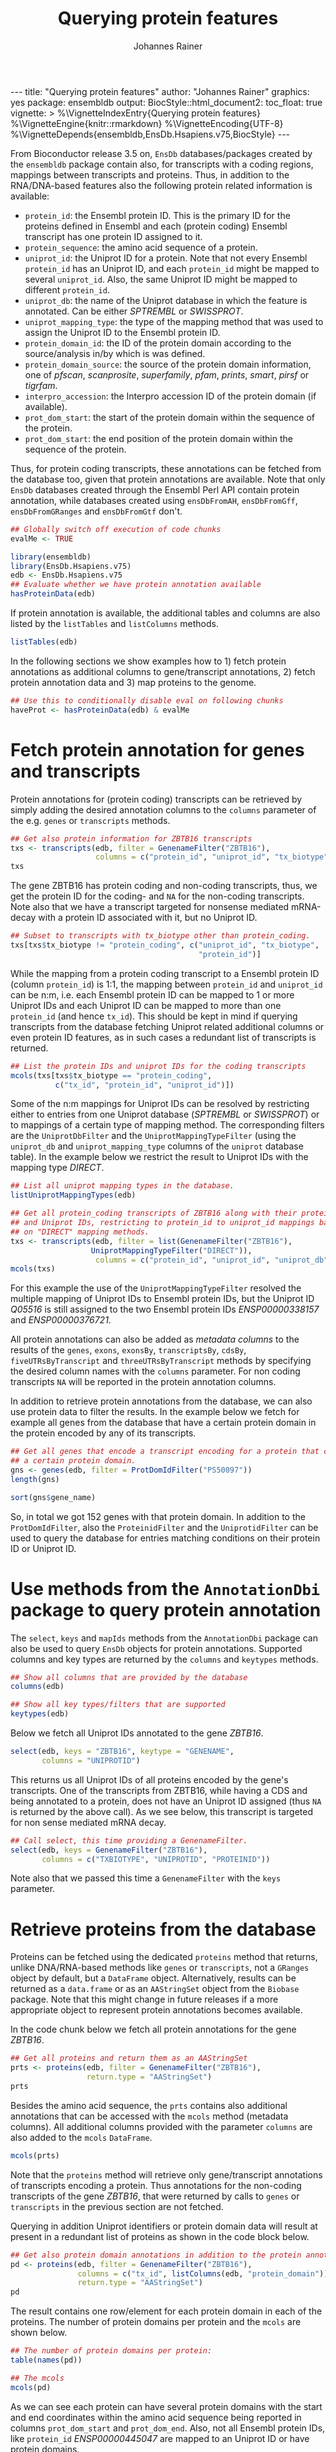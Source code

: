 #+TITLE: Querying protein features
#+AUTHOR: Johannes Rainer
#+EMAIL:  johannes.rainer@eurac.edu
#+OPTIONS: ^:{} toc:nil
#+PROPERTY: header-args :exports code
#+PROPERTY: header-args :session *R_prot*

#+BEGIN_EXPORT html
---
title: "Querying protein features"
author: "Johannes Rainer"
graphics: yes
package: ensembldb
output:
  BiocStyle::html_document2:
    toc_float: true
vignette: >
  %\VignetteIndexEntry{Querying protein features}
  %\VignetteEngine{knitr::rmarkdown}
  %\VignetteEncoding{UTF-8}
  %\VignetteDepends{ensembldb,EnsDb.Hsapiens.v75,BiocStyle}
---
#+END_EXPORT

From Bioconductor release 3.5 on, =EnsDb= databases/packages created by the
=ensembldb= package contain also, for transcripts with a coding regions, mappings
between transcripts and proteins. Thus, in addition to the RNA/DNA-based
features also the following protein related information is available:
+ =protein_id=: the Ensembl protein ID. This is the primary ID for the proteins
  defined in Ensembl and each (protein coding) Ensembl transcript has one
  protein ID assigned to it.
+ =protein_sequence=: the amino acid sequence of a protein.
+ =uniprot_id=: the Uniprot ID for a protein. Note that not every Ensembl
  =protein_id= has an Uniprot ID, and each =protein_id= might be mapped to several
  =uniprot_id=. Also, the same Uniprot ID might be mapped to different =protein_id=.
+ =uniprot_db=: the name of the Uniprot database in which the feature is
  annotated. Can be either /SPTREMBL/ or /SWISSPROT/.
+ =uniprot_mapping_type=: the type of the mapping method that was used to assign
  the Uniprot ID to the Ensembl protein ID.
+ =protein_domain_id=: the ID of the protein domain according to the
  source/analysis in/by which is was defined.
+ =protein_domain_source=: the source of the protein domain information, one of
  /pfscan/, /scanprosite/, /superfamily/, /pfam/, /prints/, /smart/, /pirsf/ or /tigrfam/.
+ =interpro_accession=: the Interpro accession ID of the protein domain (if
  available).
+ =prot_dom_start=: the start of the protein domain within the sequence of
  the protein.
+ =prot_dom_start=: the end position of the protein domain within the
  sequence of the protein.

Thus, for protein coding transcripts, these annotations can be fetched from the
database too, given that protein annotations are available. Note that only =EnsDb=
databases created through the Ensembl Perl API contain protein annotation, while
databases created using =ensDbFromAH=, =ensDbFromGff=, =ensDbFromGRanges= and
=ensDbFromGtf= don't.

#+NAME: doeval
#+BEGIN_SRC R :ravel echo = FALSE, results = "hide"
  ## Globally switch off execution of code chunks
  evalMe <- TRUE

#+END_SRC

#+NAME: loadlib
#+BEGIN_SRC R :ravel message = FALSE, eval = evalMe
  library(ensembldb)
  library(EnsDb.Hsapiens.v75)
  edb <- EnsDb.Hsapiens.v75
  ## Evaluate whether we have protein annotation available
  hasProteinData(edb)

#+END_SRC

If protein annotation is available, the additional tables and columns are also
listed by the =listTables= and =listColumns= methods.

#+NAME: listCols
#+BEGIN_SRC R :ravel message = FALSE, eval = evalMe
  listTables(edb)

#+END_SRC

In the following sections we show examples how to 1) fetch protein annotations
as additional columns to gene/transcript annotations, 2) fetch protein
annotation data and 3) map proteins to the genome.

#+NAME: haveprot
#+BEGIN_SRC R :ravel echo = FALSE, results = "hide", eval = evalMe
  ## Use this to conditionally disable eval on following chunks
  haveProt <- hasProteinData(edb) & evalMe

#+END_SRC

* Fetch protein annotation for genes and transcripts

Protein annotations for (protein coding) transcripts can be retrieved by simply
adding the desired annotation columns to the =columns= parameter of the e.g. =genes=
or =transcripts= methods.

#+NAME: a_transcripts
#+BEGIN_SRC R :ravel eval = haveProt
  ## Get also protein information for ZBTB16 transcripts
  txs <- transcripts(edb, filter = GenenameFilter("ZBTB16"),
                     columns = c("protein_id", "uniprot_id", "tx_biotype"))
  txs

#+END_SRC

The gene ZBTB16 has protein coding and non-coding transcripts, thus, we get the
protein ID for the coding- and =NA= for the non-coding transcripts. Note also that
we have a transcript targeted for nonsense mediated mRNA-decay with a protein ID
associated with it, but no Uniprot ID.

#+NAME: a_transcripts_coding_noncoding
#+BEGIN_SRC R :ravel eval = haveProt
  ## Subset to transcripts with tx_biotype other than protein_coding.
  txs[txs$tx_biotype != "protein_coding", c("uniprot_id", "tx_biotype",
                                            "protein_id")]

#+END_SRC

While the mapping from a protein coding transcript to a Ensembl protein ID
(column =protein_id=) is 1:1, the mapping between =protein_id= and =uniprot_id= can be
n:m, i.e. each Ensembl protein ID can be mapped to 1 or more Uniprot IDs and
each Uniprot ID can be mapped to more than one =protein_id= (and hence
=tx_id=). This should be kept in mind if querying transcripts from the database
fetching Uniprot related additional columns or even protein ID features, as in
such cases a redundant list of transcripts is returned.

#+NAME: a_transcripts_coding
#+BEGIN_SRC R :ravel eval = haveProt
  ## List the protein IDs and uniprot IDs for the coding transcripts
  mcols(txs[txs$tx_biotype == "protein_coding",
            c("tx_id", "protein_id", "uniprot_id")])

#+END_SRC

Some of the n:m mappings for Uniprot IDs can be resolved by restricting either
to entries from one Uniprot database (/SPTREMBL/ or /SWISSPROT/) or to mappings of a
certain type of mapping method. The corresponding filters are the
=UniprotDbFilter= and the =UniprotMappingTypeFilter= (using the =uniprot_db= and
=uniprot_mapping_type= columns of the =uniprot= database table). In the example
below we restrict the result to Uniprot IDs with the mapping type /DIRECT/.

#+NAME: a_transcripts_coding_up
#+BEGIN_SRC R :ravel eval = haveProt
  ## List all uniprot mapping types in the database.
  listUniprotMappingTypes(edb)

  ## Get all protein_coding transcripts of ZBTB16 along with their protein_id
  ## and Uniprot IDs, restricting to protein_id to uniprot_id mappings based
  ## on "DIRECT" mapping methods.
  txs <- transcripts(edb, filter = list(GenenameFilter("ZBTB16"),
					UniprotMappingTypeFilter("DIRECT")),
                     columns = c("protein_id", "uniprot_id", "uniprot_db"))
  mcols(txs)

#+END_SRC

For this example the use of the =UniprotMappingTypeFilter= resolved the multiple
mapping of Uniprot IDs to Ensembl protein IDs, but the Uniprot ID /Q05516/ is
still assigned to the two Ensembl protein IDs /ENSP00000338157/ and
/ENSP00000376721/.


All protein annotations can also be added as /metadata columns/ to the
results of the =genes=, =exons=, =exonsBy=, =transcriptsBy=, =cdsBy=, =fiveUTRsByTranscript=
and =threeUTRsByTranscript= methods by specifying the desired column names with
the =columns= parameter. For non coding transcripts =NA= will be reported in the
protein annotation columns.

In addition to retrieve protein annotations from the database, we can also use
protein data to filter the results. In the example below we fetch for example
all genes from the database that have a certain protein domain in the protein
encoded by any of its transcripts.

#+NAME: a_genes_protdomid_filter
#+BEGIN_SRC R :ravel eval = haveProt
  ## Get all genes that encode a transcript encoding for a protein that contains
  ## a certain protein domain.
  gns <- genes(edb, filter = ProtDomIdFilter("PS50097"))
  length(gns)

  sort(gns$gene_name)

#+END_SRC

So, in total we got 152 genes with that protein domain. In addition to the
=ProtDomIdFilter=, also the =ProteinidFilter= and the =UniprotidFilter= can be used to
query the database for entries matching conditions on their protein ID or
Uniprot ID.

* Use methods from the =AnnotationDbi= package to query protein annotation

The =select=, =keys= and =mapIds= methods from the =AnnotationDbi= package can also be
used to query =EnsDb= objects for protein annotations. Supported columns and
key types are returned by the =columns= and =keytypes= methods.

#+NAME: a_2_annotationdbi
#+BEGIN_SRC R :ravel message = FALSE, eval = haveProt
  ## Show all columns that are provided by the database
  columns(edb)

  ## Show all key types/filters that are supported
  keytypes(edb)

#+END_SRC

Below we fetch all Uniprot IDs annotated to the gene /ZBTB16/.

#+NAME: a_2_select
#+BEGIN_SRC R :ravel message = FALSE, eval = haveProt
  select(edb, keys = "ZBTB16", keytype = "GENENAME",
         columns = "UNIPROTID")

#+END_SRC

This returns us all Uniprot IDs of all proteins encoded by the gene's
transcripts. One of the transcripts from ZBTB16, while having a CDS and being
annotated to a protein, does not have an Uniprot ID assigned (thus =NA= is
returned by the above call). As we see below, this transcript is targeted for
non sense mediated mRNA decay.

#+NAME: a_2_select_nmd
#+BEGIN_SRC R :ravel message = FALSE, eval = haveProt
  ## Call select, this time providing a GenenameFilter.
  select(edb, keys = GenenameFilter("ZBTB16"),
         columns = c("TXBIOTYPE", "UNIPROTID", "PROTEINID"))

#+END_SRC

Note also that we passed this time a =GenenameFilter= with the =keys= parameter.

* Retrieve proteins from the database

Proteins can be fetched using the dedicated =proteins= method that returns, unlike
DNA/RNA-based methods like =genes= or =transcripts=, not a =GRanges= object by
default, but a =DataFrame= object. Alternatively, results can be returned as a
=data.frame= or as an =AAStringSet= object from the =Biobase= package. Note that this
might change in future releases if a more appropriate object to represent
protein annotations becomes available.

In the code chunk below we fetch all protein annotations for the gene /ZBTB16/.

#+NAME: b_proteins
#+BEGIN_SRC R :ravel message = FALSE, eval = haveProt
  ## Get all proteins and return them as an AAStringSet
  prts <- proteins(edb, filter = GenenameFilter("ZBTB16"),
                   return.type = "AAStringSet")
  prts

#+END_SRC

Besides the amino acid sequence, the =prts= contains also additional annotations
that can be accessed with the =mcols= method (metadata columns). All additional
columns provided with the parameter =columns= are also added to the =mcols=
=DataFrame=.

#+NAME: b_proteins_mcols
#+BEGIN_SRC R :ravel message = FALSE, eval = haveProt
  mcols(prts)

#+END_SRC

Note that the =proteins= method will retrieve only gene/transcript annotations of
transcripts encoding a protein. Thus annotations for the non-coding transcripts
of the gene /ZBTB16/, that were returned by calls to =genes= or =transcripts= in the
previous section are not fetched.

Querying in addition Uniprot identifiers or protein domain data will result at
present in a redundant list of proteins as shown in the code block below.

#+NAME: b_proteins_prot_doms
#+BEGIN_SRC R :ravel message = FALSE, eval = haveProt
  ## Get also protein domain annotations in addition to the protein annotations.
  pd <- proteins(edb, filter = GenenameFilter("ZBTB16"),
                 columns = c("tx_id", listColumns(edb, "protein_domain")),
                 return.type = "AAStringSet")
  pd

#+END_SRC

The result contains one row/element for each protein domain in each of the
proteins. The number of protein domains per protein and the =mcols= are shown
below.

#+NAME: b_proteins_prot_doms_2
#+BEGIN_SRC R :ravel message = FALSE, eval = haveProt
  ## The number of protein domains per protein:
  table(names(pd))

  ## The mcols
  mcols(pd)

#+END_SRC

As we can see each protein can have several protein domains with the start and
end coordinates within the amino acid sequence being reported in columns
=prot_dom_start= and =prot_dom_end=. Also, not all Ensembl protein IDs, like
=protein_id= /ENSP00000445047/ are mapped to an Uniprot ID or have protein domains.

* Map peptide features within proteins to the genome

Functionality to map peptide features (i.e. ranges within the amino acid
sequence of the protein) to genomic coordinates are provided by the =Pbase=
Bioconductor package. These rely in part on the protein annotations provided by
=EnsDb= databases. See the corresponding vignette /Pbase-with-ensembldb/ in that
package.



* TODOs								   :noexport:

** TODO Fetch protein feature data from the database [3/4]

+ [X] Check: do we have a 1:1 mapping between transcript ID and protein ID? *No*:
  ENST00000359635 for example maps to 13 different Uniprot IDs, hence we have 13
  mappings in the database table.
  - Multiple mappings between /protein_id/ and /uniprot_id/ exist.
  - For some proteins there is a n:1 mapping between /tx_id/ and /protein_id/.
+ [X] Check: is the genome_start/end of a protein the same as the CDS start and
  end?
+ [ ] Check: is the aa sequence identical to the sequence we would get if
  we translated the CDS in R?
+ [X] Would it be better to split the protein table into a protein and
  protein_uniprot table? Looks like it's better to split them.

** TODO Implement a =proteins= method

See also issue #20 https://github.com/jotsetung/ensembldb/issues/20.

The question here is what =start= and =end= we put into the resulting =GRanges=
object, /just/ the CDS coding start and end, or the individual start and end of
all of its exons (same like for e.g. the =cdsBy= method)?

A) =proteins= returns a =GRanges= with start being 1, width being the length of the
aa and the seqname being the protein ID.
B) A =Proteins= object?

** TODO Implement a =proteinDomains= method

That's tricky, the same protein domain might be on several protein sequences.

** TODO How to handle the protein domain features?

For these we've got just the start and end position within the protein
sequence. We would have to calculate that back to genomic coordinates in case,
or, just leave them as they are on per-protein coordinates.

** DONE Add a =hasProtein= method for =EnsDb=
   CLOSED: [2016-10-03 Mon 13:43]
   - State "DONE"       from "TODO"       [2016-10-03 Mon 13:43]
Checks if the available /protein/ table is available.

** DONE Add additional filters [3/3]
   CLOSED: [2016-10-03 Mon 13:44]
   - State "DONE"       from "TODO"       [2016-10-03 Mon 13:44]
These filters should check if the database has the required tables/columns
available, i.e. should call =hasProtein= within the =column= and =where= methods
and =stop= if no protein data available.

+ [X] =ProteinidFilter=
+ [X] =UniprotFilter=
+ [X] =ProtdomFilter=

** DONE Add a validation method for protein data[1/2]
   CLOSED: [2016-10-04 Tue 18:09]
   - State "DONE"       from "TODO"       [2016-10-04 Tue 18:09]
+ [X] Check that all transcripts with a CDS have a protein.
+ [ ] Length of the protein sequence is the length of the CDS / 3.

** DONE Add an argument =startWith= to the =.buildQuery= function.
   CLOSED: [2016-10-04 Tue 15:29]
   - State "DONE"       from "TODO"       [2016-10-04 Tue 15:29]
** TODO Add protein data to the =select= method [3/4]

Add the required functionality to allow querying protein data also with =select=
and related methods

+ [X] =keys=.
+ [X] =keytypes=.
+ [X] =select=.
+ [ ] =mapIds=.

** TODO Add protein data comparison to =compareEnsDb=.


** TODO Which object best represents protein annotation (issue #20)

https://github.com/jotsetung/ensembldb/issues/20


** TODO Method to select the /best suited/ transcript for a protein

Idea is to select, for proteins encoded by different transcripts, the transcript
which CDS best represents the sequence. That way we could get rid of transcripts
with an incomplete 5' sequence (e.g. lacking the start codon), or transcripts
without stop codon. We could select the transcript which CDS length is equal to
the length of the (AA + 1) * 3; + 1 because the stop codon, which is part of the
CDS is not encoded.


** TODO Add additional Uniprot columns [3/4]

+ [X] Adapt perl script.
+ [X] Add methods.
+ [ ] Add Unit tests.
+ [X] Add documentation.

* Experimental perl code and docs				   :noexport:

Do you know which species each of these is from. If so the easiest
thing to do is to use Biomart for each species. (if there are only a
few species).
Alternatively (if this is a lot of species, but you still need to know
what this is)
then you can use the API

So if we pretend we have a list of acc and species in a file

use Bio::EnsEMBL::Registry;
use strict;
my $reg = "Bio::EnsEMBL::Registry";

$registry->load_registry_from_db(
                 -host => 'ensembldb.ensembl.org',
                 -user => 'anonymous',
                 );

while(<>){
  my ($acc, $species) = split;

  my $adap = $reg->get_adaptor($species,"core","translation");

  my @trans = @{$adap->fetch_all_by_external_name($acc,"uniprot%")};

  foreach my $translation (@trans){
    print $translation->stable_id."\t".$acc."\n";
  }
}


Please note i have not ran this code or compiled it or checked it,
this is just a brief outline. But it looks okay to me.

-Ian.


Translations and ProteinFeatures

Translation objects and protein sequence can be extracted from a Transcript object. It is important to remember that some Ensembl transcripts are non-coding (pseudo-genes, ncRNAs, etc.) and have no translation. The primary purpose of a Translation object is to define the CDS and UTRs of its associated Transcript object. Peptide sequence is obtained directly from a Transcript object not a Translation object as might be expected. Once you have a Translation you can go back to its Transcript. If you retrieved the Translation using a stable identifier then the API will fetch the appropriate Transcript automatically. The following example obtains the protein sequence of a Transcript and the Translation's stable identifier:

my $stable_id = 'ENST00000528762';

my $transcript_adaptor =
  $registry->get_adaptor( 'Human', 'Core', 'Transcript' );
my $transcript = $transcript_adaptor->fetch_by_stable_id($stable_id);

print $transcript->translation()->stable_id(), "\n";
print $transcript->translate()->seq(),         "\n";

print $transcript->translation()->transcript()->stable_id(), "\n";

ProteinFeatures are features which are on an amino acid sequence rather than a nucleotide sequence. The method get_all_ProteinFeatures() can be used to obtain a set of protein features from a Translation object.

$translation = $transcript->translation();

my $pfeatures = $translation->get_all_ProteinFeatures();
while ( my $pfeature = shift @{$pfeatures} ) {
    my $logic_name = $pfeature->analysis()->logic_name();

    printf(
        "%d-%d %s %s %s\n",
        $pfeature->start(), $pfeature->end(), $logic_name,
        $pfeature->interpro_ac(),
        $pfeature->idesc()
    );
}

If only the protein features created by a particular analysis are desired the name of the analysis can be provided as an argument. To obtain the subset of features which are considered to be 'domain' features the convenience method get_all_DomainFeatures() can be used:

my $seg_features    = $translation->get_all_ProteinFeatures('Seg');
my $domain_features = $translation->get_all_DomainFeatures();
